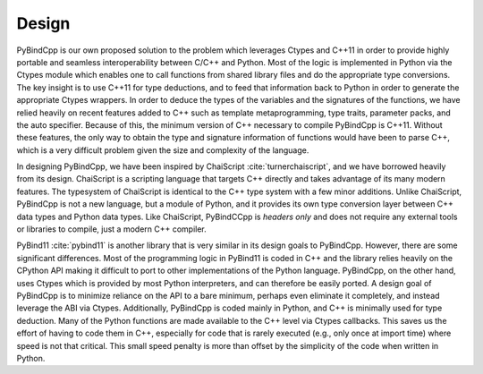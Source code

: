 Design
-------------

PyBindCpp is our own proposed solution to the problem which leverages Ctypes and C++11 in order to provide highly portable and seamless interoperability between C/C++ and Python. Most of the logic is implemented in Python via the Ctypes module which enables one to call functions from shared library files and do the appropriate type conversions. The key insight is to use C++11 for type deductions, and to feed that information back to Python in order to generate the appropriate Ctypes wrappers. In order to deduce the types of the variables and the signatures of the functions, we have relied heavily on recent features added to C++ such as template metaprogramming, type traits, parameter packs, and the auto specifier. Because of this, the minimum version of C++ necessary to compile PyBindCpp is C++11. Without these features, the only way to obtain the type and signature information of functions would have been to parse C++, which is a very difficult problem given the size and complexity of the language.

In designing PyBindCpp, we have been inspired by ChaiScript :cite:`turnerchaiscript`, and we have borrowed heavily from its design. ChaiScript is a scripting language that targets C++ directly and takes advantage of its many modern features. The typesystem of ChaiScript is identical to the C++ type system with a few minor additions. Unlike ChaiScript, PyBindCpp is not a new language, but a module of Python, and it provides its own type conversion layer between C++ data types and Python data types. Like ChaiScript, PyBindCCpp is *headers only* and does not require any external tools or libraries to compile, just a modern C++ compiler.

PyBind11 :cite:`pybind11` is another library that is very similar in its design goals to PyBindCpp. However, there are some significant differences. Most of the programming logic in PyBind11 is coded in C++ and the library relies heavily on the CPython API making it difficult to port to other implementations of the Python language. PyBindCpp, on the other hand, uses Ctypes which is provided by most Python interpreters, and can therefore be easily ported. A design goal of PyBindCpp is to minimize reliance on the API to a bare minimum, perhaps even eliminate it completely, and instead leverage the ABI via Ctypes. Additionally, PyBindCpp is coded mainly in Python, and C++ is minimally used for type deduction. Many of the Python functions are made available to the C++ level via Ctypes callbacks. This saves us the effort of having to code them in C++, especially for code that is rarely executed (e.g., only once at import time) where speed is not that critical. This small speed penalty is more than offset by the simplicity of the code when written in Python.
